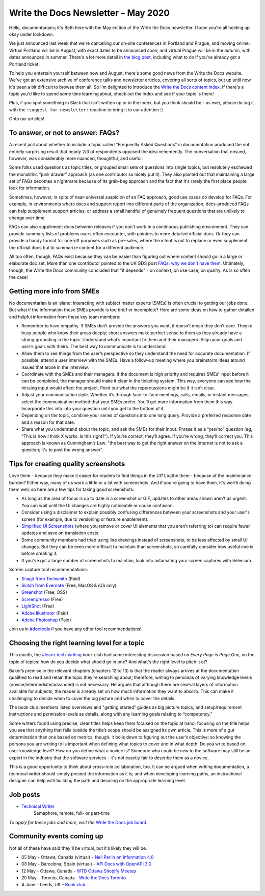 .. post:: May 04, 2020
   :tags: newsletter

####################################
Write the Docs Newsletter – May 2020
####################################

Hello, documentarians; it's Beth here with the May edition of the Write the Docs newsletter. I hope you're all holding up okay under lockdown.

We just announced last week that we're cancelling our on-site conferences in Portland and Prague, and moving online. Virtual Portland will be in August, with exact dates to be announced soon; and virtual Prague will be in the autumn, with dates announced in summer. There's a lot more detail in `the blog post </blog/moving-portland-prague-2020-online/>`__, including what to do if you've already got a Portland ticket.

To help you entertain yourself between now and August, there's some good news from the Write the Docs website. We've got an extensive archive of conference talks and newsletter articles, covering all sorts of topics, but up until now it's been a bit difficult to browse them all. So I'm delighted to introduce the `Write the Docs content index </topics/>`__. If there's a topic you'd like to spend some time learning about, check out the index and see if your topic is there!

Plus, if you spot something in Slack that isn't written up or in the index, but you think should be - as ever, please do tag it with the ``:suggest-for-newsletter:`` reaction to bring it to our attention :)

Onto our articles!

----------------------------------
To answer, or not to answer: FAQs?
----------------------------------

A recent poll about whether to include a topic called "Frequently Asked Questions" in documentation produced the not entirely surprising result that nearly 2/3 of respondents opposed the idea vehemently. The conversation that ensued, however, was considerably more nuanced, thoughtful, and useful.

Some folks used questions as topic titles, or grouped small sets of questions into single topics, but resolutely eschewed the monolithic "junk drawer" approach (as one contributor so nicely put it). They also pointed out that maintaining a large set of FAQs becomes a nightmare because of its grab-bag approach and the fact that it's rarely the first place people look for information.

Sometimes, however, in spite of near-universal suspicion of an FAQ approach, good use cases do develop for FAQs. For example, in environments where docs and support report into different parts of the organization, docs-produced FAQs can help supplement support articles, or address a small handful of genuinely frequent questions that are unlikely to change over time.

FAQs can also supplement docs between releases if you don't work in a continuous publishing environment. They can provide summary lists of problems users often encounter, with pointers to more detailed official docs. Or they can provide a handy format for one-off purposes such as pre-sales, where the intent is not to replace or even supplement the official docs but to summarize content for a different audience.

All too often, though, FAQs exist because they can be easier than figuring out where content should go in a large or elaborate doc set. More than one contributor pointed to the UK GDS post `FAQs: why we don't have them <https://gds.blog.gov.uk/2013/07/25/faqs-why-we-dont-have-them/>`_. Ultimately, though, the Write the Docs community concluded that "it depends" - on context, on use case, on quality. As is so often the case!

---------------------------
Getting more info from SMEs
---------------------------

No documentarian is an island: interacting with subject matter experts (SMEs) is often crucial to getting our jobs done. But what if the information these SMEs provide is too brief or incomplete? Here are some ideas on how to gather detailed and helpful information from these key team members:

* Remember to have empathy. If SMEs don’t provide the answers you want, it doesn’t mean they don’t care. They’re busy people who know their areas deeply; short answers make perfect sense to them as they already have a strong grounding in the topic. Understand what’s important to them and their managers. Align your goals and user’s goals with theirs. The best way to communicate is to understand.
* Allow them to see things from the user’s perspective so they understand the need for accurate documentation. If possible, attend a user interview with the SMEs. Have a follow-up meeting where you brainstorm ideas around issues that arose in the interview.
* Coordinate with the SMEs and their managers. If the document is high priority and requires SMEs’ input before it can be completed, the manager should make it clear in the ticketing system. This way, everyone can see how the missing input would affect the project. Point out what the repercussions might be if it isn’t clear.
* Adjust your communication style. Whether it’s through face-to-face meetings, calls, emails, or instant messages, select the communication method that your SMEs prefer. You’ll get more information from them this way. Incorporate this info into your question until you get to the bottom of it.
* Depending on the topic, combine your series of questions into one long query. Provide a preferred response date and a reason for that date.
* Share what you understand about the topic, and ask the SMEs for their input. Phrase it as a “yes/no” question (eg, “This is how I think X works. Is this right?”). If you’re correct, they’ll agree. If you’re wrong, they’ll correct you. This approach is known as Cunningham’s Law: "the best way to get the right answer on the internet is not to ask a question; it's to post the wrong answer".

-------------------------------------
Tips for creating quality screenshots
-------------------------------------

Love them - because they make it easier for readers to find things in the UI? Loathe them - because of the maintenance burden? Either way, many of us work a little or a lot with screenshots. And if you're going to have them, it's worth doing them well; so here are a few tips for taking good screenshots:

*   As long as the area of focus is up to date in a screenshot or GIF, updates to other areas shown aren't as urgent. You can wait until the UI changes are highly noticeable or cause confusion.
*   Consider using a disclaimer to explain possibly confusing differences between your screenshots and your user's screen (for example, due to versioning or feature enablement).
*   `Simplified UI Screenshots <https://www.techsmith.com/blog/simplified-user-interface/>`__ (where you remove or cover UI elements that you aren't referring to) can require fewer updates and save on translation costs.
*   Some community members had tried using line drawings instead of screenshots, to be less affected by small UI changes. But they can be even more difficult to maintain than screenshots, so carefully consider how useful one is before creating it.
*   If you've got a large number of screenshots to maintain, look into automating your screen captures with Selenium.

Screen capture tool recommendations:

*   `Snagit from Techsmith <https://www.techsmith.com/screen-capture.html>`__ (Paid)
*   `Skitch from Evernote <https://evernote.com/products/skitch>`__ (Free, MacOS & iOS only)
*   `Greenshot <https://getgreenshot.org/>`__ (Free, OSS)
*   `Screenpresso <https://www.screenpresso.com/>`__ (Free)
*   `LightShot <https://app.prntscr.com/en/index.html>`__ (Free)
*   `Adobe Illustrator <https://www.adobe.com/products/illustrator.html>`__ (Paid)
*   `Adobe Photoshop <https://www.adobe.com/products/photoshop.html>`__ (Paid)

Join us in `#doctools <https://app.slack.com/client/T0299N2DL/C4EPE8332>`__ if you have any other tool recommendations!

---------------------------------------------
Choosing the right learning level for a topic
---------------------------------------------

This month, the `#learn-tech-writing <https://app.slack.com/client/T0299N2DL/C7YJR1N02>`__ book club had some interesting discussion based on *Every Page is Page One*, on the topic of topics: how do you decide what should go in one? And what's the right level to pitch it at?

Baker’s premise in the relevant chapters (chapters 12 to 13) is that the reader always arrives at the documentation qualified to read and retain the topic they’re searching about; therefore, writing to personas of varying knowledge levels (novice/intermediate/advanced) is not necessary. He argues that although there are several layers of information  available for subjects, the reader is already set on how much information they want to absorb. This can make it challenging to decide when to cover the big picture and when to cover the details.

The book club members listed overviews and "getting started" guides as big picture topics, and setup/requirement instructions and permission levels as details, along with any learning goals relating to “competency.”

Some writers found using precise, clear titles helps keep them focused on the topic at hand; focusing on the title helps you see that anything that falls outside the title’s scope should be assigned its own article. This is more of a gut determination than one based on metrics, though. It boils down to figuring out the user’s objective: so knowing the persona you are writing to is important when defining what topics to cover and in what depth. Do you write based on user knowledge level? How do you define what a novice is? Someone who could be new to the software may still be an expert in the industry that the software services - it's not exactly fair to describe them as a novice.

This is a good opportunity to think about cross-role collaboration, too. It can be argued when writing documentation, a technical writer should simply present the information as it is; and when developing learning paths, an instructional designer can help with building the path and deciding on the appropriate learning level.

---------
Job posts
---------

* `Technical Writer <https://jobs.writethedocs.org/job/197/technical-writer/>`__
   Semaphore, remote, full- or part-time

*To apply for these jobs and more, visit the* `Write the Docs job board <https://jobs.writethedocs.org/>`_.

--------------------------
Community events coming up
--------------------------

Not all of these have said they'll be virtual, but it's likely they will be.

- 05 May - Ottawa, Canada (virtual) - `Neil Perlin on Information 4.0 <https://www.meetup.com/Write-The-Docs-YOW-Ottawa/events/270382478/>`__
- 08 May - Barcelona, Spain (virtual) - `API Docs with OpenAPI 3.0 <https://www.meetup.com/Write-the-Docs-Barcelona/events/269989029/>`__
- 12 May - Ottawa, Canada - `WTD Ottawa Shopify Meetup <https://www.meetup.com/Write-The-Docs-YOW-Ottawa/events/xtcbgqybchbqb/>`__
- 20 May - Toronto, Canada - `Write the Docs Toronto <https://www.meetup.com/Write-the-Docs-Toronto/events/pcqbmqybchbbc/>`__
- 4 June - Leeds, UK - `Book club <https://www.meetup.com/Write-the-Docs-North/events/268851380/>`__
